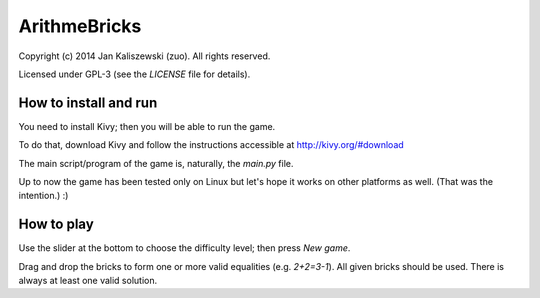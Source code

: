 ArithmeBricks
=============

Copyright (c) 2014 Jan Kaliszewski (zuo). All rights reserved.

Licensed under GPL-3 (see the *LICENSE* file for details).


How to install and run
----------------------

You need to install Kivy; then you will be able to run the game.

To do that, download Kivy and follow the instructions accessible
at http://kivy.org/#download

The main script/program of the game is, naturally, the *main.py*
file.

Up to now the game has been tested only on Linux but let's hope
it works on other platforms as well. (That was the intention.) :)


How to play
-----------

Use the slider at the bottom to choose the difficulty level;
then press *New game*.

Drag and drop the bricks to form one or more valid equalities
(e.g. *2+2=3-1*).  All given bricks should be used.  There is
always at least one valid solution.

